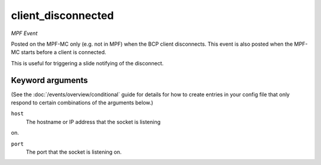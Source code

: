 client_disconnected
===================

*MPF Event*

Posted on the MPF-MC only (e.g. not in MPF) when the BCP
client disconnects. This event is also posted when the MPF-MC
starts before a client is connected.

This is useful for triggering a slide notifying of the
disconnect.

Keyword arguments
-----------------

(See the :doc:`/events/overview/conditional` guide for details for how to
create entries in your config file that only respond to certain combinations of
the arguments below.)

``host``
  The hostname or IP address that the socket is listening
on.

``port``
  The port that the socket is listening on.

